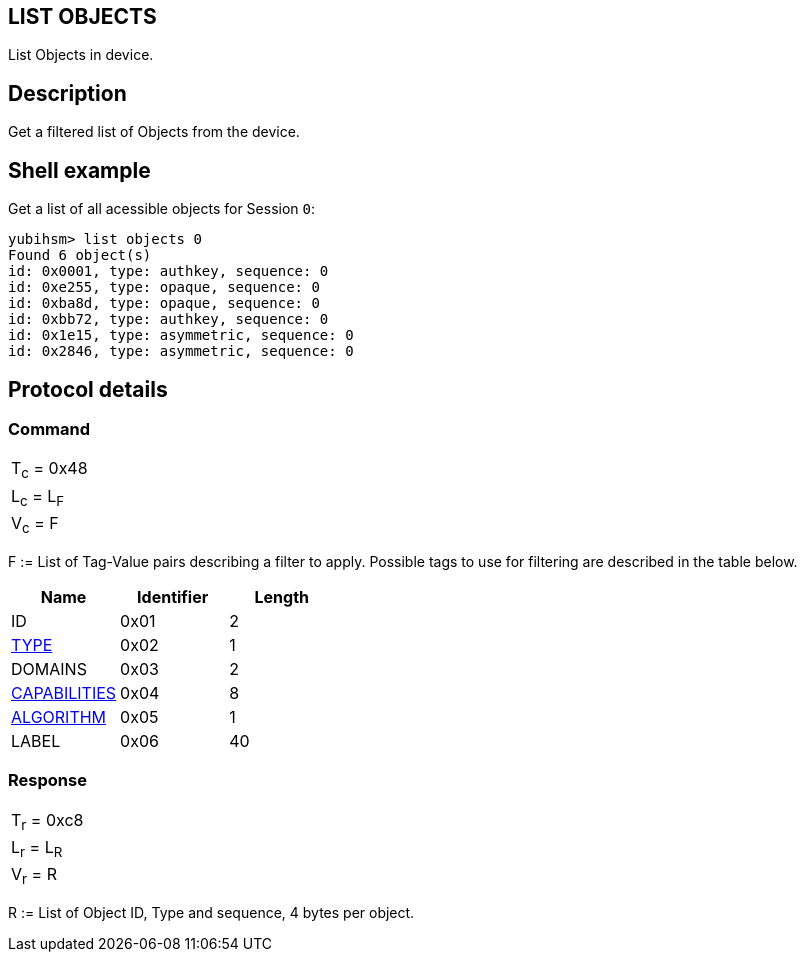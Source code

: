 == LIST OBJECTS

List Objects in device.

== Description

Get a filtered list of Objects from the device.

== Shell example

Get a list of all acessible objects for Session `0`:

  yubihsm> list objects 0
  Found 6 object(s)
  id: 0x0001, type: authkey, sequence: 0
  id: 0xe255, type: opaque, sequence: 0
  id: 0xba8d, type: opaque, sequence: 0
  id: 0xbb72, type: authkey, sequence: 0
  id: 0x1e15, type: asymmetric, sequence: 0
  id: 0x2846, type: asymmetric, sequence: 0

== Protocol details

=== Command

|===============
|T~c~ = 0x48
|L~c~ = L~F~
|V~c~ = F
|===============

F := List of Tag-Value pairs describing a filter to apply. Possible tags to
use for filtering are described in the table below.

[options="header"]
|==========================
|Name | Identifier | Length
|ID | 0x01 | 2
|link:../Concepts/Object.adoc[TYPE] | 0x02 | 1
|DOMAINS | 0x03 | 2
|link:../Concepts/Capability.adoc[CAPABILITIES] | 0x04 | 8
|link:../Concepts/Algorithms.adoc[ALGORITHM] | 0x05 | 1
|LABEL | 0x06 | 40
|==========================

=== Response

|===============
|T~r~ = 0xc8
|L~r~ = L~R~
|V~r~ = R
|===============

R := List of Object ID, Type and sequence, 4 bytes per object.
